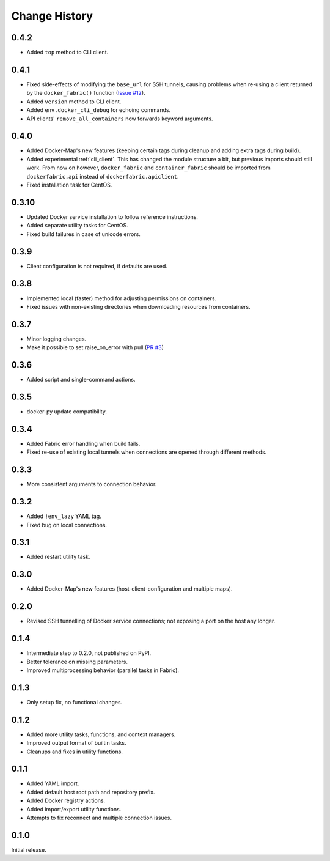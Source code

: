 .. _change_history:

Change History
==============
0.4.2
-----
* Added ``top`` method to CLI client.

0.4.1
-----
* Fixed side-effects of modifying the ``base_url`` for SSH tunnels, causing problems when re-using a client returned
  by the ``docker_fabric()`` function (`Issue #12 <https://github.com/merll/docker-fabric/issues/12>`_).
* Added ``version`` method to CLI client.
* Added ``env.docker_cli_debug`` for echoing commands.
* API clients' ``remove_all_containers`` now forwards keyword arguments.

0.4.0
-----
* Added Docker-Map's new features (keeping certain tags during cleanup and adding extra tags during build).
* Added experimental :ref:`cli_client`. This has changed the module structure a bit, but previous imports should still work.
  From now on however, ``docker_fabric`` and ``container_fabric`` should be imported from ``dockerfabric.api`` instead
  of ``dockerfabric.apiclient``.
* Fixed installation task for CentOS.

0.3.10
------
* Updated Docker service installation to follow reference instructions.
* Added separate utility tasks for CentOS.
* Fixed build failures in case of unicode errors.

0.3.9
-----
* Client configuration is not required, if defaults are used.

0.3.8
-----
* Implemented local (faster) method for adjusting permissions on containers.
* Fixed issues with non-existing directories when downloading resources from containers.

0.3.7
-----
* Minor logging changes.
* Make it possible to set raise_on_error with pull (`PR #3 <https://github.com/merll/docker-fabric/pull/3>`_)

0.3.6
-----
* Added script and single-command actions.

0.3.5
-----
* docker-py update compatibility.

0.3.4
-----
* Added Fabric error handling when build fails.
* Fixed re-use of existing local tunnels when connections are opened through different methods.

0.3.3
-----
* More consistent arguments to connection behavior.

0.3.2
-----
* Added ``!env_lazy`` YAML tag.
* Fixed bug on local connections.

0.3.1
-----
* Added restart utility task.

0.3.0
-----
* Added Docker-Map's new features (host-client-configuration and multiple maps).

0.2.0
-----
* Revised SSH tunnelling of Docker service connections; not exposing a port on the host any longer.

0.1.4
-----
* Intermediate step to 0.2.0, not published on PyPI.
* Better tolerance on missing parameters.
* Improved multiprocessing behavior (parallel tasks in Fabric).

0.1.3
-----
* Only setup fix, no functional changes.

0.1.2
-----
* Added more utility tasks, functions, and context managers.
* Improved output format of builtin tasks.
* Cleanups and fixes in utility functions.

0.1.1
-----
* Added YAML import.
* Added default host root path and repository prefix.
* Added Docker registry actions.
* Added import/export utility functions.
* Attempts to fix reconnect and multiple connection issues.

0.1.0
-----
Initial release.
